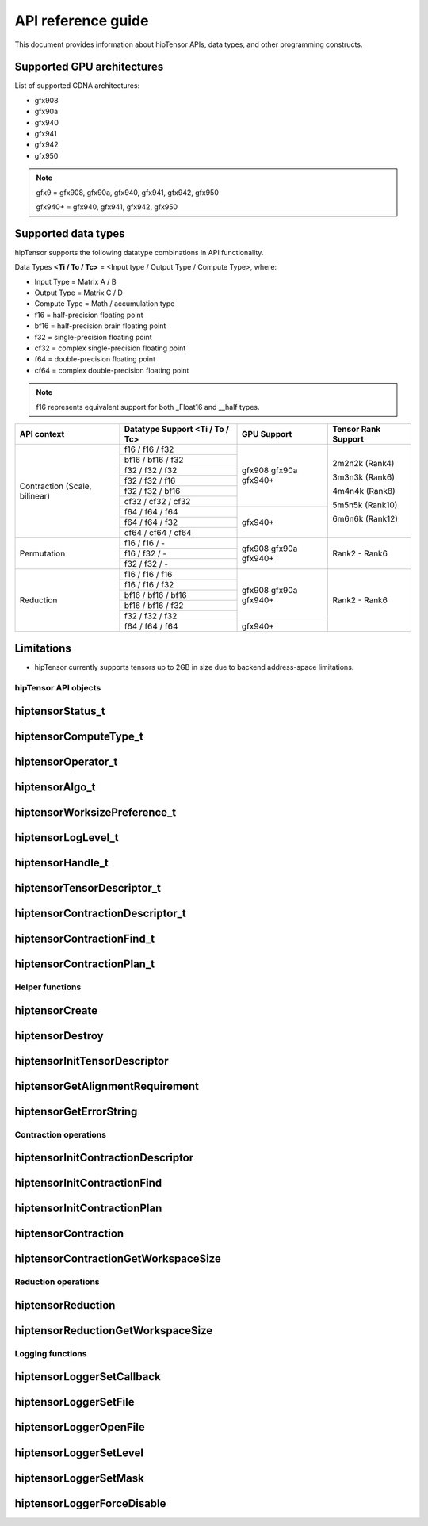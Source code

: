 .. meta::
   :description: A high-performance HIP library for tensor primitives
   :keywords: hipTensor, ROCm, library, API, tool

.. _api-reference:

********************
API reference guide
********************

This document provides information about hipTensor APIs, data types, and other programming constructs.


Supported GPU architectures
----------------------------

List of supported CDNA architectures:

* gfx908
* gfx90a
* gfx940
* gfx941
* gfx942
* gfx950

.. note::
    gfx9 = gfx908, gfx90a, gfx940, gfx941, gfx942, gfx950

    gfx940+ = gfx940, gfx941, gfx942, gfx950


Supported data types
--------------------

hipTensor supports the following datatype combinations in API functionality.

Data Types **<Ti / To / Tc>** = <Input type / Output Type / Compute Type>, where:

* Input Type = Matrix A / B
* Output Type = Matrix C / D
* Compute Type = Math / accumulation type


* f16 = half-precision floating point
* bf16 = half-precision brain floating point
* f32 = single-precision floating point
* cf32 = complex single-precision floating point
* f64 = double-precision floating point
* cf64 = complex double-precision floating point

.. note::
    f16 represents equivalent support for both _Float16 and __half types.

.. tabularcolumns::
   |C|C|C|C|

+---------------------+------------------------------+---------------------+---------------------+
|   API context       | Datatype Support             |GPU Support          |Tensor Rank Support  |
|                     | <Ti / To / Tc>               |                     |                     |
+=====================+==============================+=====================+=====================+
|                     |     f16 / f16 / f32          |  gfx908             | 2m2n2k (Rank4)      |
| Contraction         +------------------------------+  gfx90a             |                     |
| (Scale, bilinear)   |     bf16 / bf16 / f32        |  gfx940+            | 3m3n3k (Rank6)      |
|                     +------------------------------+                     |                     |
|                     |     f32 / f32 / f32          |                     | 4m4n4k (Rank8)      |
|                     +------------------------------+                     |                     |
|                     |     f32 / f32 / f16          |                     | 5m5n5k (Rank10)     |
|                     +------------------------------+                     |                     |
|                     |     f32 / f32 / bf16         |                     | 6m6n6k (Rank12)     |
|                     +------------------------------+                     |                     |
|                     |     cf32 / cf32 / cf32       |                     |                     |
|                     +------------------------------+---------------------+                     |
|                     |     f64 / f64 / f64          |  gfx940+            |                     |
|                     +------------------------------+                     |                     |
|                     |     f64 / f64 / f32          |                     |                     |
|                     +------------------------------+                     |                     |
|                     |     cf64 / cf64 / cf64       |                     |                     |
+---------------------+------------------------------+---------------------+---------------------+
|                     |     f16 / f16 / \-           |  gfx908             | Rank2 - Rank6       |
| Permutation         +------------------------------+  gfx90a             |                     |
|                     |     f16 / f32 / \-           |  gfx940+            |                     |
|                     +------------------------------+                     |                     |
|                     |     f32 / f32 / \-           |                     |                     |
+---------------------+------------------------------+---------------------+---------------------+
|                     |     f16 / f16 / f16          |  gfx908             | Rank2 - Rank6       |
| Reduction           +------------------------------+  gfx90a             |                     |
|                     |     f16 / f16 / f32          |  gfx940+            |                     |
|                     +------------------------------+                     |                     |
|                     |     bf16 / bf16 / bf16       |                     |                     |
|                     +------------------------------+                     |                     |
|                     |     bf16 / bf16 / f32        |                     |                     |
|                     +------------------------------+                     |                     |
|                     |     f32 / f32 / f32          |                     |                     |
|                     +------------------------------+---------------------+                     |
|                     |     f64 / f64 / f64          |  gfx940+            |                     |
+---------------------+------------------------------+---------------------+---------------------+

Limitations
------------

* hipTensor currently supports tensors up to 2GB in size due to backend address-space limitations.


hipTensor API objects
========================

.. <!-- spellcheck-disable -->

hiptensorStatus_t
-----------------

.. doxygenenum::  hiptensorStatus_t

hiptensorComputeType_t
----------------------

.. doxygenenum::  hiptensorComputeType_t

hiptensorOperator_t
-------------------

.. doxygenenum::  hiptensorOperator_t

hiptensorAlgo_t
---------------

.. doxygenenum::  hiptensorAlgo_t

hiptensorWorksizePreference_t
-----------------------------

.. doxygenenum::  hiptensorWorksizePreference_t

hiptensorLogLevel_t
-------------------------------

.. doxygenenum::  hiptensorLogLevel_t

hiptensorHandle_t
-----------------

.. doxygenstruct::  hiptensorHandle_t
   :members:

hiptensorTensorDescriptor_t
---------------------------

.. doxygenstruct::   hiptensorTensorDescriptor_t
   :members:

hiptensorContractionDescriptor_t
--------------------------------

.. doxygenstruct::  hiptensorContractionDescriptor_t
   :members:

hiptensorContractionFind_t
--------------------------

.. doxygenstruct::  hiptensorContractionFind_t
   :members:

hiptensorContractionPlan_t
--------------------------

.. doxygenstruct::  hiptensorContractionPlan_t
   :members:

Helper functions
================

hiptensorCreate
---------------

.. doxygenfunction::  hiptensorCreate

hiptensorDestroy
----------------

.. doxygenfunction::  hiptensorDestroy

hiptensorInitTensorDescriptor
-----------------------------

.. doxygenfunction::  hiptensorInitTensorDescriptor

hiptensorGetAlignmentRequirement
--------------------------------

.. doxygenfunction::  hiptensorGetAlignmentRequirement

hiptensorGetErrorString
-----------------------

.. doxygenfunction::  hiptensorGetErrorString

Contraction operations
======================

hiptensorInitContractionDescriptor
----------------------------------

.. doxygenfunction::  hiptensorInitContractionDescriptor

hiptensorInitContractionFind
----------------------------

.. doxygenfunction::  hiptensorInitContractionFind

hiptensorInitContractionPlan
----------------------------

.. doxygenfunction::  hiptensorInitContractionPlan

hiptensorContraction
--------------------

.. doxygenfunction::  hiptensorContraction

hiptensorContractionGetWorkspaceSize
------------------------------------

.. doxygenfunction::  hiptensorContractionGetWorkspaceSize

Reduction operations
======================

hiptensorReduction
----------------------------------

.. doxygenfunction::  hiptensorReduction

hiptensorReductionGetWorkspaceSize
----------------------------------

.. doxygenfunction::  hiptensorReductionGetWorkspaceSize

Logging functions
=================

hiptensorLoggerSetCallback
--------------------------

.. doxygenfunction::  hiptensorLoggerSetCallback

hiptensorLoggerSetFile
----------------------

.. doxygenfunction::  hiptensorLoggerSetFile

hiptensorLoggerOpenFile
-----------------------

.. doxygenfunction::  hiptensorLoggerOpenFile

hiptensorLoggerSetLevel
-----------------------

.. doxygenfunction::  hiptensorLoggerSetLevel

hiptensorLoggerSetMask
----------------------

.. doxygenfunction::  hiptensorLoggerSetMask

hiptensorLoggerForceDisable
---------------------------

.. doxygenfunction::  hiptensorLoggerForceDisable

.. <!-- spellcheck-enable -->
